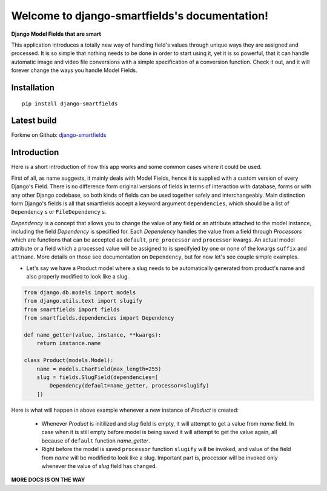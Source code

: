 Welcome to django-smartfields's documentation!
==============================================

**Django Model Fields that are smart**

This application introduces a totally new way of handling field's values through
unique ways they are assigned and processed. It is so simple that nothing needs
to be done in order to start using it, yet it is so powerful, that it can handle
automatic image and video file conversions with a simple specification of a
conversion function. Check it out, and it will forever change the ways you handle Model
Fields.

------------
Installation
------------
::

    pip install django-smartfields


------------
Latest build
------------

Forkme on Github: `django-smartfields <https://github.com/lehins/django-smartfields>`_

------------
Introduction
------------

Here is a short introduction of how this app works and some common cases where it
could be used.

First of all, as name suggests, it mainly deals with Model Fields, hence it is
supplied with a custom version of every Django's Field. There is no difference
form original versions of fields in terms of interaction with database, forms or
with any other Django codebase, so both kinds of fields can be used together
safely and interchangeably. Main distinction form Django's fields is all that
smartfields accept a keyword argument ``dependencies``, which should be a list
of ``Dependency`` s or ``FileDependency`` s.

`Dependency` is a concept that allows you to change the value of any field or an
attribute attached to the model instance, including the field `Dependency` is
specified for. Each `Dependency` handles the value from a field through
`Processors` which are functions that can be accepted as ``default``,
``pre_processor`` and ``processor`` kwargs. An actual model attribute or a field
which a processed value will be assigned to is specifyied by one or none of the
kwargs ``suffix`` and ``attname``. More details on those see documentation on
``Dependency``, but for now let's see couple simple examples. 

* Let's say we have a Product model where a slug needs to be automatically
  generated from product's name and also properly modified to look like a slug.

.. code-block:: python

    from django.db.models import models
    from django.utils.text import slugify
    from smartfields import fields
    from smartfields.dependencies import Dependency

    def name_getter(value, instance, **kwargs):
        return instance.name

    class Product(models.Model):
        name = models.CharField(max_length=255)
        slug = fields.SlugField(dependencies=[
            Dependency(default=name_getter, processor=slugify)
        ])

Here is what will happen in above example whenever a new instance of `Product`
is created:

    * Whenever `Product` is initilized and `slug` field is empty, it will
      attempt to get a value from `name` field. In case when it is still empty
      before model is being saved it will attempt to get the value again, all
      because of ``default`` function `name_getter`.
    * Right before the model is saved ``processor`` function ``slugify`` will be
      invoked, and value of the field from `name` will be modified to look like
      a slug. Important part is, processor will be invoked only whenever the
      value of `slug` field has changed.
     
**MORE DOCS IS ON THE WAY**
